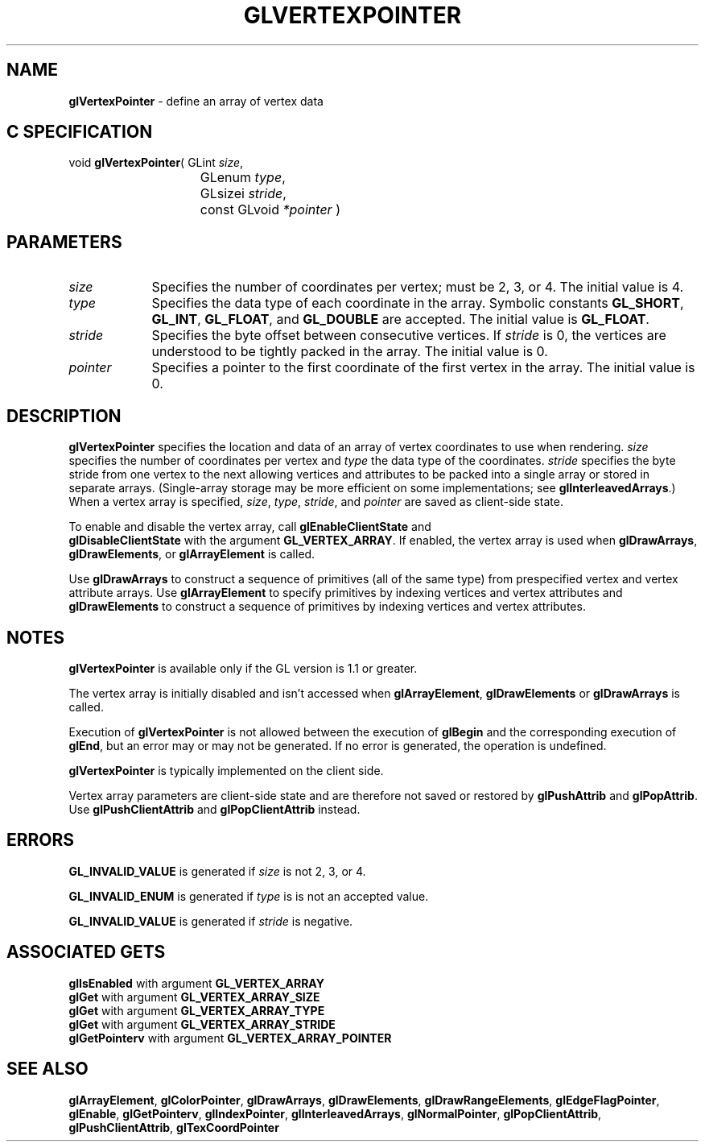 '\" te  
'\"macro stdmacro
.ds Vn Version 1.2
.ds Dt 24 September 1999
.ds Re Release 1.2.1
.ds Dp May 22 14:46
.ds Dm 2 May 22 14:
.ds Xs 51670     6
.TH GLVERTEXPOINTER 3G
.SH NAME
.B "glVertexPointer
\- define an array of vertex data
 
.SH C SPECIFICATION
void \f3glVertexPointer\fP(
GLint \fIsize\fP,
.nf
.ta \w'\f3void \fPglVertexPointer( 'u
	GLenum \fItype\fP,
	GLsizei \fIstride\fP,
	const GLvoid \fI*pointer\fP )
.fi

.EQ
delim $$
.EN
.SH PARAMETERS
.TP \w'\fIpointer\fP\ \ 'u 
\f2size\fP
Specifies the number of coordinates per vertex; must be 2, 3, or
4. The initial value is 4.
.TP
\f2type\fP
Specifies the data type of each coordinate in the array.
Symbolic constants
\%\f3GL_SHORT\fP,
\%\f3GL_INT\fP,
\%\f3GL_FLOAT\fP,
and \%\f3GL_DOUBLE\fP 
are accepted. The initial value is \%\f3GL_FLOAT\fP. 
.TP
\f2stride\fP 
Specifies the byte offset between consecutive 
vertices. If \f2stride\fP is 0, the vertices are understood to be tightly packed in 
the array. The initial value
is 0. 
.TP
\f2pointer\fP 
Specifies a pointer to the first coordinate of the first vertex in the
array. The initial value is 0.
.SH DESCRIPTION
\%\f3glVertexPointer\fP specifies the location and data  of an array of vertex coordinates
to use when rendering.
\f2size\fP specifies the number of coordinates per vertex and
\f2type\fP the data type of
the coordinates. \f2stride\fP specifies the byte stride from one
vertex to the next allowing vertices and attributes
to be packed into a single array or stored in separate arrays.
(Single-array storage may be more efficient on some implementations;
see \%\f3glInterleavedArrays\fP.)
When a vertex array is
specified, \f2size\fP, \f2type\fP, \f2stride\fP, and \f2pointer\fP are saved as client-side
state.
.P
To enable and disable the vertex array, call \%\f3glEnableClientState\fP and
.br 
\%\f3glDisableClientState\fP with the argument \%\f3GL_VERTEX_ARRAY\fP. If
enabled, the vertex array is used when 
\%\f3glDrawArrays\fP, \%\f3glDrawElements\fP, or \%\f3glArrayElement\fP is called.
.P
Use \%\f3glDrawArrays\fP to construct a sequence of primitives (all of
the same type)
from prespecified vertex and vertex attribute arrays.
Use \%\f3glArrayElement\fP to specify primitives
by indexing vertices and vertex attributes  and \%\f3glDrawElements\fP to
construct a sequence of primitives by indexing vertices and vertex attributes.
.SH NOTES
\%\f3glVertexPointer\fP is available only if the GL version is 1.1 or greater.
.P
The vertex array is initially disabled and isn't accessed when
\%\f3glArrayElement\fP, \%\f3glDrawElements\fP or \%\f3glDrawArrays\fP is called.
.P
Execution of \%\f3glVertexPointer\fP is not allowed between the execution of
\%\f3glBegin\fP and the corresponding execution of \%\f3glEnd\fP,
but an error may or may not be generated. If no error is generated,
the operation is undefined.
.P
\%\f3glVertexPointer\fP is typically implemented on the client side.
.P
Vertex array parameters are client-side state and are therefore not
saved or restored by \%\f3glPushAttrib\fP and \%\f3glPopAttrib\fP.
Use \%\f3glPushClientAttrib\fP and \%\f3glPopClientAttrib\fP instead.
.SH ERRORS
\%\f3GL_INVALID_VALUE\fP is generated if \f2size\fP is not 2, 3, or 4.
.P
\%\f3GL_INVALID_ENUM\fP is generated if \f2type\fP is is not an accepted value.
.P
\%\f3GL_INVALID_VALUE\fP is generated if \f2stride\fP is negative.
.SH ASSOCIATED GETS  
\%\f3glIsEnabled\fP with argument \%\f3GL_VERTEX_ARRAY\fP
.br
\%\f3glGet\fP with argument \%\f3GL_VERTEX_ARRAY_SIZE\fP
.br
\%\f3glGet\fP with argument \%\f3GL_VERTEX_ARRAY_TYPE\fP
.br
\%\f3glGet\fP with argument \%\f3GL_VERTEX_ARRAY_STRIDE\fP
.br
\%\f3glGetPointerv\fP with argument \%\f3GL_VERTEX_ARRAY_POINTER\fP
.SH SEE ALSO 
\%\f3glArrayElement\fP,
\%\f3glColorPointer\fP,
\%\f3glDrawArrays\fP,
\%\f3glDrawElements\fP,
\%\f3glDrawRangeElements\fP,
\%\f3glEdgeFlagPointer\fP,
\%\f3glEnable\fP,
\%\f3glGetPointerv\fP,
\%\f3glIndexPointer\fP,
\%\f3glInterleavedArrays\fP,
\%\f3glNormalPointer\fP,
\%\f3glPopClientAttrib\fP,
\%\f3glPushClientAttrib\fP,
\%\f3glTexCoordPointer\fP
